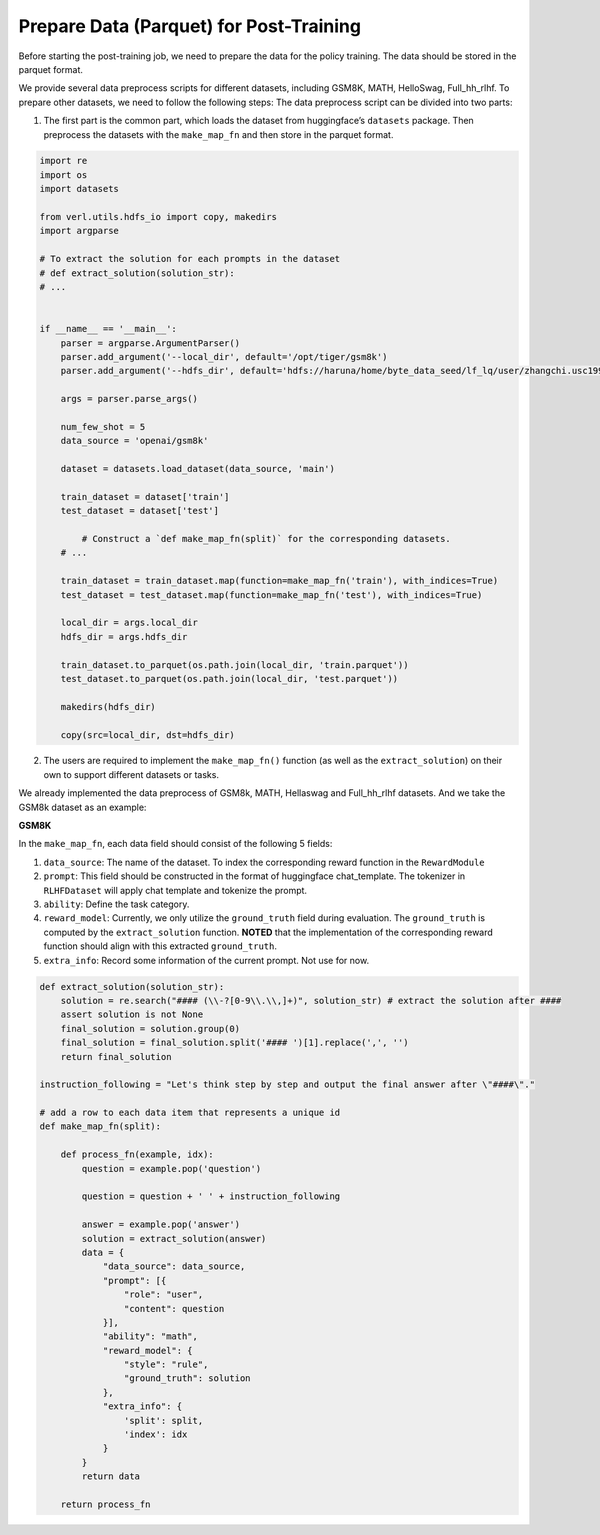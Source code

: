 Prepare Data (Parquet) for Post-Training
========================================

Before starting the post-training job, we need to prepare the data for
the policy training. The data should be stored in the parquet format.

We provide several data preprocess scripts for different datasets,
including GSM8K, MATH, HelloSwag, Full_hh_rlhf. To prepare other datasets, we need
to follow the following steps: The data preprocess script can be divided
into two parts:

1. The first part is the common part, which loads the dataset from
   huggingface’s ``datasets`` package. Then preprocess the datasets with
   the ``make_map_fn`` and then store in the parquet format.

.. code:: python

   import re
   import os
   import datasets

   from verl.utils.hdfs_io import copy, makedirs
   import argparse

   # To extract the solution for each prompts in the dataset
   # def extract_solution(solution_str): 
   # ...


   if __name__ == '__main__':
       parser = argparse.ArgumentParser()
       parser.add_argument('--local_dir', default='/opt/tiger/gsm8k')
       parser.add_argument('--hdfs_dir', default='hdfs://haruna/home/byte_data_seed/lf_lq/user/zhangchi.usc1992/data/rlhf')

       args = parser.parse_args()

       num_few_shot = 5
       data_source = 'openai/gsm8k'

       dataset = datasets.load_dataset(data_source, 'main')

       train_dataset = dataset['train']
       test_dataset = dataset['test']

           # Construct a `def make_map_fn(split)` for the corresponding datasets.
       # ...
           
       train_dataset = train_dataset.map(function=make_map_fn('train'), with_indices=True)
       test_dataset = test_dataset.map(function=make_map_fn('test'), with_indices=True)

       local_dir = args.local_dir
       hdfs_dir = args.hdfs_dir

       train_dataset.to_parquet(os.path.join(local_dir, 'train.parquet'))
       test_dataset.to_parquet(os.path.join(local_dir, 'test.parquet'))

       makedirs(hdfs_dir)

       copy(src=local_dir, dst=hdfs_dir)

2. The users are required to implement the ``make_map_fn()`` function
   (as well as the ``extract_solution``) on their own to support
   different datasets or tasks.

We already implemented the data preprocess of GSM8k, MATH, Hellaswag and Full_hh_rlhf
datasets. And we take the GSM8k dataset as an example:

**GSM8K**

In the ``make_map_fn``, each data field should consist of the following
5 fields:

1. ``data_source``: The name of the dataset. To index the corresponding
   reward function in the ``RewardModule``
2. ``prompt``: This field should be constructed in the format of
   huggingface chat_template. The tokenizer in ``RLHFDataset`` will
   apply chat template and tokenize the prompt.
3. ``ability``: Define the task category.
4. ``reward_model``: Currently, we only utilize the ``ground_truth``
   field during evaluation. The ``ground_truth`` is computed by the
   ``extract_solution`` function. **NOTED** that the implementation of
   the corresponding reward function should align with this extracted
   ``ground_truth``.
5. ``extra_info``: Record some information of the current prompt. Not
   use for now.

.. code:: python

   def extract_solution(solution_str):
       solution = re.search("#### (\\-?[0-9\\.\\,]+)", solution_str) # extract the solution after ####
       assert solution is not None
       final_solution = solution.group(0)
       final_solution = final_solution.split('#### ')[1].replace(',', '')
       return final_solution

   instruction_following = "Let's think step by step and output the final answer after \"####\"."

   # add a row to each data item that represents a unique id
   def make_map_fn(split):

       def process_fn(example, idx):
           question = example.pop('question')

           question = question + ' ' + instruction_following

           answer = example.pop('answer')
           solution = extract_solution(answer)
           data = {
               "data_source": data_source,
               "prompt": [{
                   "role": "user",
                   "content": question
               }],
               "ability": "math",
               "reward_model": {
                   "style": "rule",
                   "ground_truth": solution
               },
               "extra_info": {
                   'split': split,
                   'index': idx
               }
           }
           return data

       return process_fn
